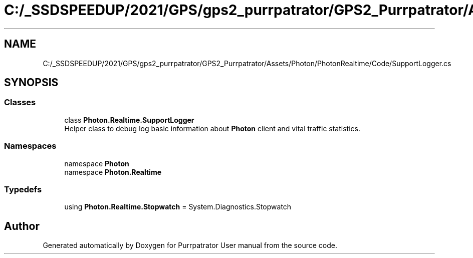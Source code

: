 .TH "C:/_SSDSPEEDUP/2021/GPS/gps2_purrpatrator/GPS2_Purrpatrator/Assets/Photon/PhotonRealtime/Code/SupportLogger.cs" 3 "Mon Apr 18 2022" "Purrpatrator User manual" \" -*- nroff -*-
.ad l
.nh
.SH NAME
C:/_SSDSPEEDUP/2021/GPS/gps2_purrpatrator/GPS2_Purrpatrator/Assets/Photon/PhotonRealtime/Code/SupportLogger.cs
.SH SYNOPSIS
.br
.PP
.SS "Classes"

.in +1c
.ti -1c
.RI "class \fBPhoton\&.Realtime\&.SupportLogger\fP"
.br
.RI "Helper class to debug log basic information about \fBPhoton\fP client and vital traffic statistics\&. "
.in -1c
.SS "Namespaces"

.in +1c
.ti -1c
.RI "namespace \fBPhoton\fP"
.br
.ti -1c
.RI "namespace \fBPhoton\&.Realtime\fP"
.br
.in -1c
.SS "Typedefs"

.in +1c
.ti -1c
.RI "using \fBPhoton\&.Realtime\&.Stopwatch\fP = System\&.Diagnostics\&.Stopwatch"
.br
.in -1c
.SH "Author"
.PP 
Generated automatically by Doxygen for Purrpatrator User manual from the source code\&.
